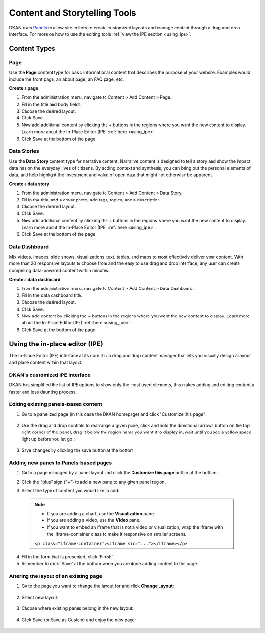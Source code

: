Content and Storytelling Tools
==============================
DKAN uses `Panels <https://www.drupal.org/project/panels>`_ to allow site editors to create customized layouts and manage content through a drag and drop interface. For more on how to use the editing tools :ref:`view the IPE section <using_ipe>`.

Content Types
--------------
Page
**********
Use the **Page** content type for basic informational content that describes the purpose of your website. Examples would include the front page, an about page, an FAQ page, etc.

**Create a page**

1. From the administration menu, navigate to Content > Add Content > Page.
2. Fill in the title and body fields.
3. Choose the desired layout.
4. Click Save.
5. Now add additional content by clicking the + buttons in the regions where you want the new content to display. Learn more about the In-Place Editor (IPE) :ref:`here <using_ipe>`.
6. Click Save at the bottom of the page.

Data Stories
***************
Use the **Data Story** content type for narrative content. Narrative content is designed to tell a story and show the impact data has on the everyday lives of citizens. By adding context and synthesis, you can bring out the personal elements of data, and help highlight the investment and value of open data that might not otherwise be apparent.

**Create a data story**

1. From the administration menu, navigate to Content > Add Content > Data Story.
2. Fill in the title, add a cover photo, add tags, topics, and a description.
3. Choose the desired layout.
4. Click Save.
5. Now add additional content by clicking the + buttons in the regions where you want the new content to display. Learn more about the In-Place Editor (IPE) :ref:`here <using_ipe>`.
6. Click Save at the bottom of the page.

Data Dashboard
***************

Mix videos, images, slide shows, visualizations, text, tables, and maps to most effectively deliver your content. With more than 20 responsive layouts to choose from and the easy to use drag and drop interface, any user can create compelling data-powered content within minutes.

**Create a data dashboard**

1. From the administration menu, navigate to Content > Add Content > Data Dashboard.
2. Fill in the data dashboard title.
3. Choose the desired layout.
4. Click Save.
5. Now add content by clicking the + buttons in the regions where you want the new content to display. Learn more about the In-Place Editor (IPE) :ref:`here <using_ipe>`.
6. Click Save at the bottom of the page.

.. _using_ipe:

Using the in-place editor (IPE)
-------------------------------

The In-Place Editor (IPE) interface at its core it is a drag and drop content manager that lets you visually design a layout and place content within that layout.

DKAN's customized IPE interface
********************************

DKAN has simplified the list of IPE options to show only the most used elements, this makes adding and editing content a faster and less daunting process.


Editing existing panels-based content
**************************************

1. Go to a panelized page (in this case the DKAN homepage) and click "Customize this page":

  .. image:: ../images/customize-this-page.png

2. Use the drag and drop controls to rearrange a given pane, click and hold the directional arrows button on the top right corner of the panel, drag it below the region name you want it to display in, wait until you see a yellow space light up before you let go :

  .. image:: ../images/drag-n-drop.png


3. Save changes by clicking the save button at the bottom:

	.. image:: ../images/ipe-save.png


Adding new panes to Panels-based pages
***************************************

1. Go to a page managed by a panel layout and click the **Customize this page** button at the bottom:
2. Click the "plus" sign ("+") to add a new pane to any given panel region.
3. Select the type of content you would like to add:

	.. image:: ../images/ipe-list.png


  .. note::

    - If you are adding a chart, use the **Visualization** pane.
    - If you are adding a video, use the **Video** pane.
    - If you want to embed an iframe that is not a video or visualization, wrap the iframe with the .iframe-container class to make it responsive on smaller screens.

    ``<p class="iframe-container"><iframe src="..."></iframe></p>``


4. Fill in the form that is presented, click 'Finish'.
5. Remember to click 'Save' at the bottom when you are done adding content to the page.


Altering the layout of an existing page
***************************************

1. Go to the page you want to change the layout for and click **Change Layout**:

	.. image:: ../images/change-layout.png

2. Select new layout:

	.. image:: ../images/layout-options.png

3. Choose where existing panes belong in the new layout:

	.. image:: ../images/arrange-content.png

4. Click Save (or Save as Custom) and enjoy the new page:

	.. image:: ../images/ipe-save.png
